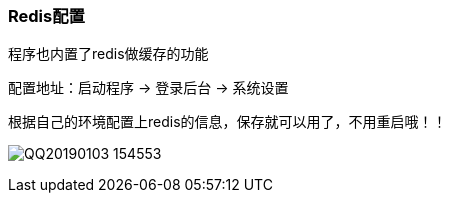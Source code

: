 // tag::main[]

=== Redis配置

程序也内置了redis做缓存的功能

配置地址：启动程序 -> 登录后台 -> 系统设置

根据自己的环境配置上redis的信息，保存就可以用了，不用重启哦！！

image:QQ20190103-154553.png[]

// end::main[]
